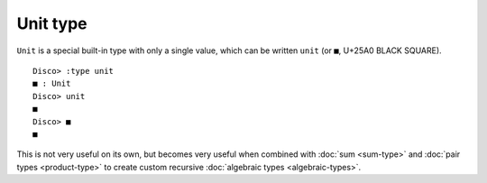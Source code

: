 Unit type
=========

``Unit`` is a special built-in type with only a single value, which
can be written ``unit`` (or ``■``, U+25A0 BLACK SQUARE).

::

   Disco> :type unit
   ■ : Unit
   Disco> unit
   ■
   Disco> ■
   ■

This is not very useful on its own, but becomes very useful when
combined with :doc:`sum <sum-type>` and :doc:`pair types
<product-type>` to create custom recursive :doc:`algebraic types
<algebraic-types>`.
